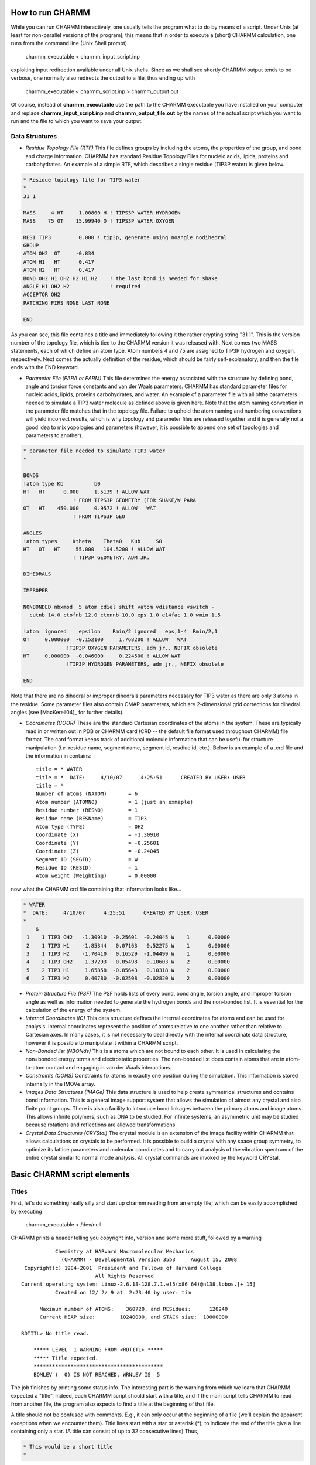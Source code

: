
How to run CHARMM
=================

While you can run CHARMM interactively, one usually tells the program what to
do by means of a script. Under Unix (at least for non-parallel versions of the
program), this means that in order to execute a (short) CHARMM calculation, one
runs from the command line (Unix Shell prompt)

 charmm_executable < charmm_input_script.inp 

exploiting input redirection available under all Unix shells. Since as we shall
see shortly CHARMM output tends to be verbose, one normally also redirects the
output to a file, thus ending up with


 charmm_executable < charmm_script.inp > charmm_output.out 


Of course, instead of **charmm_executable** use the path to the CHARMM
executable you have installed on your computer and replace
**charmm_input_script.inp** and **charmm_output_file.out** by the
names of the actual script which you want to run and the file to which you want
to save your output.

Data Structures
---------------

* *Residue Topology File (RTF)* This file defines groups by including the
  atoms, the properties of the group, and bond and charge information. CHARMM
  has standard Residue Topology Files for nucleic acids, lipids, proteins and
  carbohydrates. An example of a simple RTF, which describes a single residue
  (TIP3P water) is given below.

.. code-block:: rtf

     * Residue topology file for TIP3 water
     *
     31 1

     MASS     4 HT     1.00800 H ! TIPS3P WATER HYDROGEN
     MASS    75 OT    15.99940 O ! TIPS3P WATER OXYGEN

     RESI TIP3         0.000 ! tip3p, generate using noangle nodihedral
     GROUP
     ATOM OH2  OT     -0.834
     ATOM H1   HT      0.417
     ATOM H2   HT      0.417
     BOND OH2 H1 OH2 H2 H1 H2    ! the last bond is needed for shake
     ANGLE H1 OH2 H2             ! required
     ACCEPTOR OH2
     PATCHING FIRS NONE LAST NONE

     END


As you can see, this file containes a title and immediately following it the
rather crypting string "31 1". This is the version number of the topology file,
which is tied to the CHARMM version it was released with. Next comes two MASS
statements, each of which define an atom type. Atom numbers 4 and 75 are
assigned to TIP3P hydrogen and oxygen, respectively. Next comes the actually
definition of the residue, which should be fairly self-explanatory, and then
the file ends with the END keyword.

* *Parameter File (PARA or PARM)* This file determines the energy associated
  with the structure by defining bond, angle and torsion force constants and
  van der Waals parameters. CHARMM has standard parameter files for nucleic
  acids, lipids, proteins  carbohydrates, and water. An example of a parameter
  file with all ofthe parameters needed to simulate a TIP3 water molecule as
  defined above is given here. Note that the atom naming convention in the
  parameter file matches that in the topology file. Failure to uphold the atom
  naming and numbering conventions will yield incorrect results, which is why
  topology and parameter files are released together and it is generally not a
  good idea to mix yopologies and parameters (however, it is possible to append
  one set of topologies and parameters to another).

.. code-block:: rtf

    * parameter file needed to simulate TIP3 water
    *

    BONDS
    !atom type Kb          b0
    HT   HT      0.000     1.5139 ! ALLOW WAT
                    ! FROM TIPS3P GEOMETRY (FOR SHAKE/W PARA
    OT   HT    450.000     0.9572 ! ALLOW   WAT
                    ! FROM TIPS3P GEO

    ANGLES
    !atom types     Ktheta    Theta0   Kub     S0
    HT   OT   HT     55.000   104.5200 ! ALLOW WAT
                    ! TIP3P GEOMETRY, ADM JR.

    DIHEDRALS

    IMPROPER

    NONBONDED nbxmod  5 atom cdiel shift vatom vdistance vswitch -
      cutnb 14.0 ctofnb 12.0 ctonnb 10.0 eps 1.0 e14fac 1.0 wmin 1.5

    !atom  ignored    epsilon    Rmin/2 ignored   eps,1-4  Rmin/2,1
    OT     0.000000  -0.152100     1.768200 ! ALLOW   WAT
                  !TIP3P OXYGEN PARAMETERS, adm jr., NBFIX obsolete
    HT     0.000000  -0.046000     0.224500 ! ALLOW WAT
                  !TIP3P HYDROGEN PARAMETERS, adm jr., NBFIX obsolete

    END

Note that there are no dihedral or improper dihedrals parameters necessary for
TIP3 water as there are only 3 atoms in the residue. Some parameter files also
contain CMAP parameters, which are 2-dimensional grid corrections for dihedral
angles (see [MacKerell04]_ for further details).

* *Coordinates (COOR)* These are the standard Cartesian coordinates of the
  atoms in the system. These are typically read in or written out in PDB or
  CHARMM card (CRD -- the default file format used throughout CHARMM) file
  format. The card format keeps track of additional molecule information that
  can be useful for structure manipulation (*i.e.* residue name, segment name,
  segment id, resdiue id, etc.). Below is an example of a .crd file and the
  information in contains::

    title = * WATER
    title = *  DATE:     4/10/07      4:25:51      CREATED BY USER: USER
    title = *
    Number of atoms (NATOM)       = 6
    Atom number (ATOMNO)          = 1 (just an exmaple)
    Residue number (RESNO)        = 1
    Residue name (RESName)        = TIP3
    Atom type (TYPE)              = OH2
    Coordinate (X)                = -1.30910
    Coordinate (Y)                = -0.25601
    Coordinate (Z)                = -0.24045
    Segment ID (SEGID)            = W
    Residue ID (RESID)            = 1
    Atom weight (Weighting)       = 0.00000

now what the CHARMM crd file containing that information looks like...

.. code-block:: crd

    * WATER
    *  DATE:     4/10/07      4:25:51      CREATED BY USER: USER
    *
        6
     1    1 TIP3 OH2   -1.30910  -0.25601  -0.24045 W    1      0.00000
     2    1 TIP3 H1    -1.85344   0.07163   0.52275 W    1      0.00000
     3    1 TIP3 H2    -1.70410   0.16529  -1.04499 W    1      0.00000
     4    2 TIP3 OH2    1.37293   0.05498   0.10603 W    2      0.00000
     5    2 TIP3 H1     1.65858  -0.85643   0.10318 W    2      0.00000
     6    2 TIP3 H2     0.40780  -0.02508  -0.02820 W    2      0.00000

* *Protein Structure File (PSF)* The PSF holds lists of every bond, bond angle,
  torsion angle, and improper torsion angle as well as information needed to
  generate the hydrogen bonds and the non-bonded list. It is essential for the
  calculation of the energy of the system.

* *Internal Coordinates (IC)* This data structure defines the internal
  coordinates for atoms and can be used for analysis. Internal coordinates
  represent the position of atoms relative to one another rather than relative
  to Cartesian axes. In many cases, it is not necessary to deal directly with
  the internal coordinate data structure, however it is possible to manipulate
  it within a CHARMM script.

* *Non-Bonded list (NBONds)* This is a atoms which are not bound to each other.
  It is used in calculating the non=bonded energy terms and electrostatic
  properties. The non-bonded list does contain atoms that are in atom-to-atom
  contact and engaging in van der Waals interactions.

* *Constraints (CONS)* Constraints fix atoms in exactly one position during the
  simulation. This information is stored internally in the IMOVe array.

* *Images Data Structures (IMAGe)* This data structure is used to help create
  symmetrical structures and contains bond information. This is a general image
  support system that allows the simulation of almost any crystal and also
  finite point groups. There is also a facility to introduce bond linkages
  between the primary atoms and image atoms. This allows infinite polymers,
  such as DNA to be studied. For infinite systems, an asymmetric unit may be
  studied because rotations and reflections are allowed transformations.

* *Crystal Data Structures (CRYStal)* The crystal module is an extension of the
  image facility within CHARMM that allows calculations on crystals to be
  performed. It is possible to build a crystal with any space group symmetry,
  to optimize its lattice parameters and molecular coordinates and to carry out
  analysis of the vibration spectrum of the entire crystal similar to normal
  mode analysis. All crystal commands are invoked by the keyword CRYStal.

Basic CHARMM script elements
============================

Titles
------

First, let's do something really silly and start up charmm reading from an
empty file; which can be easily accomplished by executing

 charmm_executable < /dev/null

CHARMM prints a header telling you copyright info, version and some more stuff,
followed by a warning

::

             Chemistry at HARvard Macromolecular Mechanics
               (CHARMM) - Developmental Version 35b3     August 15, 2008
   Copyright(c) 1984-2001  President and Fellows of Harvard College
                          All Rights Reserved
  Current operating system: Linux-2.6.18-128.7.1.el5(x86_64)@n138.lobos.[+ 15]
             Created on 12/ 2/ 9 at  2:23:40 by user: tim

        Maximum number of ATOMS:    360720, and RESidues:      120240
        Current HEAP size:        10240000, and STACK size:  10000000

  RDTITL> No title read.

      ***** LEVEL  1 WARNING FROM <RDTITL> *****
      ***** Title expected.
      ******************************************
      BOMLEV (  0) IS NOT REACHED. WRNLEV IS  5

The job finishes by printing some status info. The interesting part is the
warning from which we learn that CHARMM expected a "title". Indeed, each CHARMM
script should start with a title, and if the main script tells CHARMM to read
from another file, the program also expects to find a title at the beginning of
that file. 

A title should not be confused with comments. E.g., it can only occur at the
beginning of a file (we'll explain the apparent exceptions when we encounter
them). Title lines start with a star or asterisk (*); to indicate the end of
the title give a line containing only a star. (A title can consist of up to 32
consecutive lines) 
Thus,

.. code-block:: chm

 * This would be a short title
 * 

If you start CHARMM with a short file containing the above snippet (=title),
you get the title echoed in uppercase letters ::

 RDTITL> * THIS WOULD BE A SHORT TITLE
 RDTITL> *


instead of the warning when using the empty file.

Comments
--------

Having blabbered so much about titles, what are comments: A comment in a CHARMM
script is everything following an exclamation mark *i.e.*, 

.. code-block:: chm

 ! this is a comment on a line by itself

and this would be a line containing a CHARMM command, followed by a comment

.. code-block:: chm

 ENERgy ! as you might expect, this command calculates an energy

Ending a CHARMM script
----------------------

So far, CHARMM finished when it reached the end of the script file (as the line ::

                    NORMAL TERMINATION BY END OF FILE

in the output informs you. It's OK to end a CHARMM script in this manner, but the preferred way of stopping CHARMM is by issuing the 

.. code-block:: chm

 stop

command. We, thus, can create a first, completely useless CHARMM script, looking like 

.. code-block:: chm

 * A CHARMM script doing nothing
 *

 ! we really should be doing something, but in the meantime 
 ! all we know is

 stop

In addition to the title, the comment is echoed as well. Note that CHARMM now
prints upon finishing ::

  NORMAL TERMINATION BY NORMAL STOP

This indicates that the CHARMM script has finished successfully; an
"abnormal" termination message will print if CHARMM exits with an error.

